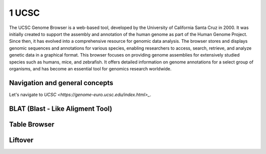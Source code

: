 .. _Introduction to genome browsers:

*******************
1 UCSC
*******************

The UCSC Genome Browser is a web-based tool, developed by the University of California Santa Cruz in 2000. 
It was initially created to support the assembly and annotation of the human genome as part of the Human Genome Project.
Since then, it has evolved into a comprehensive resource for genomic data analysis. The browser stores and displays genomic sequences and annotations for various species, 
enabling researchers to access, search, retrieve, and analyze genetic data in a graphical format. This browser focuses on providing genome assemblies for extensively studied species such as humans, mice, 
and zebrafish. It offers detailed information on genome annotations for a select group of organisms, and has become an essential tool for genomics research worldwide. 

Navigation and general concepts
================================

Let's navigate to `UCSC <https://genome-euro.ucsc.edu/index.html>_`.

.. image:: images/homepage_ucsc.png
	:alt: UCSC Homepage
	:align: center

BLAT (Blast - Like Aligment Tool)
================================


Table Browser
==============



Liftover
==========



